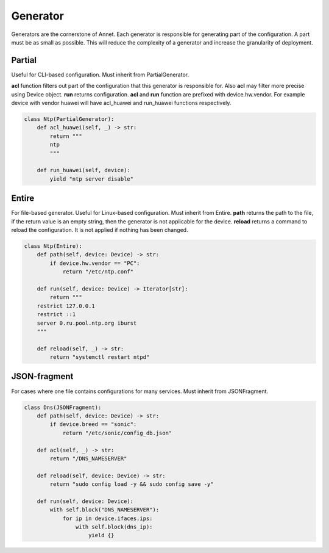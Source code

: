 .. _Generator reference:

Generator
===============================================

Generators are the cornerstone of Annet. Each generator is responsible for generating part of the configuration.
A part must be as small as possible. This will reduce the complexity of a generator and increase the granularity of deployment.

Partial
----------------------

Useful for CLI-based configuration. Must inherit from PartialGenerator.

**acl** function filters out part of the configuration that this generator is responsible for. Also **acl** may filter more precise using Device object.
**run** returns configuration.
**acl** and **run** function are prefixed with device.hw.vendor. For example device with vendor huawei will have acl_huawei and run_huawei functions respectively.

.. code-block:: python

    class Ntp(PartialGenerator):
        def acl_huawei(self, _) -> str:
            return """
            ntp
            """

        def run_huawei(self, device):
            yield "ntp server disable"

Entire
----------------------

For file-based generator. Useful for Linux-based configuration. Must inherit from Entire.
**path** returns the path to the file, if the return value is an empty string, then the generator is not applicable for the device.
**reload** returns a command to reload the configuration. It is not applied if nothing has been changed.

.. code-block:: python

    class Ntp(Entire):
        def path(self, device: Device) -> str:
            if device.hw.vendor == "PC":
                return "/etc/ntp.conf"

        def run(self, device: Device) -> Iterator[str]:
            return """
        restrict 127.0.0.1
        restrict ::1
        server 0.ru.pool.ntp.org iburst
        """

        def reload(self, _) -> str:
            return "systemctl restart ntpd"



JSON-fragment
----------------------

For cases where one file contains configurations for many services. Must inherit from JSONFragment.

.. code-block:: python

    class Dns(JSONFragment):
        def path(self, device: Device) -> str:
            if device.breed == "sonic":
                return "/etc/sonic/config_db.json"

        def acl(self, _) -> str:
            return "/DNS_NAMESERVER"

        def reload(self, device: Device) -> str:
            return "sudo config load -y && sudo config save -y"

        def run(self, device: Device):
            with self.block("DNS_NAMESERVER"):
                for ip in device.ifaces.ips:
                    with self.block(dns_ip):
                        yield {}
